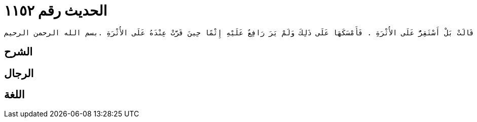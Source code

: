 
= الحديث رقم ١١٥٢

[quote.hadith]
----
وَحَدَّثَنِي عَنْ مَالِكٍ، عَنِ ابْنِ شِهَابٍ، عَنْ رَافِعِ بْنِ خَدِيجٍ، أَنَّهُ تَزَوَّجَ بِنْتَ مُحَمَّدِ بْنِ مَسْلَمَةَ الأَنْصَارِيِّ فَكَانَتْ عِنْدَهُ حَتَّى كَبِرَتْ فَتَزَوَّجَ عَلَيْهَا فَتَاةً شَابَّةً فَآثَرَ الشَّابَّةَ عَلَيْهَا فَنَاشَدَتْهُ الطَّلاَقَ فَطَلَّقَهَا وَاحِدَةً ثُمَّ أَمْهَلَهَا حَتَّى إِذَا كَادَتْ تَحِلُّ رَاجَعَهَا ثُمَّ عَادَ فَآثَرَ الشَّابَّةَ فَنَاشَدَتْهُ الطَّلاَقَ فَطَلَّقَهَا وَاحِدَةً ثُمَّ رَاجَعَهَا ثُمَّ عَادَ فَآثَرَ الشَّابَّةَ فَنَاشَدَتْهُ الطَّلاَقَ فَقَالَ مَا شِئْتِ إِنَّمَا بَقِيَتْ وَاحِدَةٌ فَإِنْ شِئْتِ اسْتَقْرَرْتِ عَلَى مَا تَرَيْنَ مِنَ الأُثْرَةِ وَإِنْ شِئْتِ فَارَقْتُكِ ‏.‏ قَالَتْ بَلْ أَسْتَقِرُّ عَلَى الأُثْرَةِ ‏.‏ فَأَمْسَكَهَا عَلَى ذَلِكَ وَلَمْ يَرَ رَافِعٌ عَلَيْهِ إِثْمًا حِينَ قَرَّتْ عِنْدَهُ عَلَى الأُثْرَةِ ‏.‏بسم الله الرحمن الرحيم
----

== الشرح

== الرجال

== اللغة
    